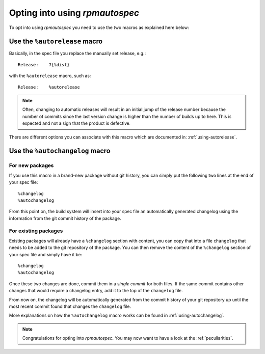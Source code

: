 Opting into using `rpmautospec`
===============================

To opt into using `rpmautospec` you need to use the two macros as explained
here below:

Use the ``%autorelease`` macro
------------------------------

Basically, in the spec file you replace the manually set release, e.g.:

::

    Release:    7{%dist}

with the ``%autorelease`` macro, such as:

::

    Release:    %autorelease

.. note::
    Often, changing to automatic releases will result in an initial jump of the release number
    because the number of commits since the last version change is higher than the number of builds
    up to here. This is expected and not a sign that the product is defective.

There are different options you can associate with this macro which are
documented in: :ref:`using-autorelease`.


Use the ``%autochangelog`` macro
--------------------------------

For new packages
^^^^^^^^^^^^^^^^

If you use this macro in a brand-new package without git history, you can
simply put the following two lines at the end of your spec file:

::

    %changelog
    %autochangelog

From this point on, the build system will insert into your spec file an
automatically generated changelog using the information from the git commit
history of the package.


For existing packages
^^^^^^^^^^^^^^^^^^^^^

Existing packages will already have a ``%changelog`` section with content, you can copy that into a
file ``changelog`` that needs to be added to the git repository of the package.  You can then remove
the content of the ``%changelog`` section of your spec file and simply have it be:

::

    %changelog
    %autochangelog

Once these two changes are done, commit them in a *single commit* for both
files. If the same commit contains other changes that would require
a changelog entry, add it to the top of the ``changelog`` file.

From now on, the changelog will be automatically generated from the commit
history of your git repository up until the most recent commit found that
changes the ``changelog`` file.

More explanations on how the ``%autochangelog`` macro works can be found
in :ref:`using-autochangelog`.


.. note::
    Congratulations for opting into `rpmautospec`. You may now want to have a
    look at the :ref:`peculiarities`.
